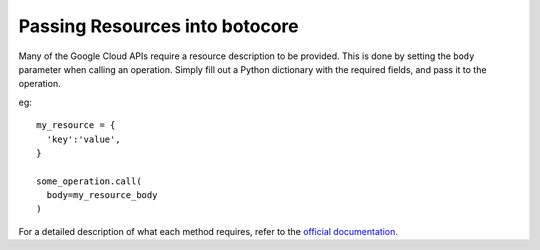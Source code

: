 ===============================
Passing Resources into botocore
===============================

Many of the Google Cloud APIs require a resource description to be provided. This
is done by setting the ``body`` parameter when calling an operation. Simply fill out
a Python dictionary with the required fields, and pass it to the operation.

eg::
  
  my_resource = {
    'key':'value',
  }
  
  some_operation.call(
    body=my_resource_body
  )

For a detailed description of what each method requires, refer to the
`official documentation
<https://developers.google.com/compute/docs/reference/latest/>`_.
